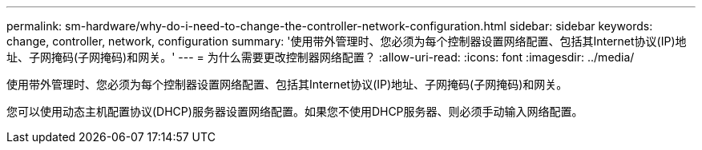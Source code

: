 ---
permalink: sm-hardware/why-do-i-need-to-change-the-controller-network-configuration.html 
sidebar: sidebar 
keywords: change, controller, network, configuration 
summary: '使用带外管理时、您必须为每个控制器设置网络配置、包括其Internet协议(IP)地址、子网掩码(子网掩码)和网关。' 
---
= 为什么需要更改控制器网络配置？
:allow-uri-read: 
:icons: font
:imagesdir: ../media/


[role="lead"]
使用带外管理时、您必须为每个控制器设置网络配置、包括其Internet协议(IP)地址、子网掩码(子网掩码)和网关。

您可以使用动态主机配置协议(DHCP)服务器设置网络配置。如果您不使用DHCP服务器、则必须手动输入网络配置。
